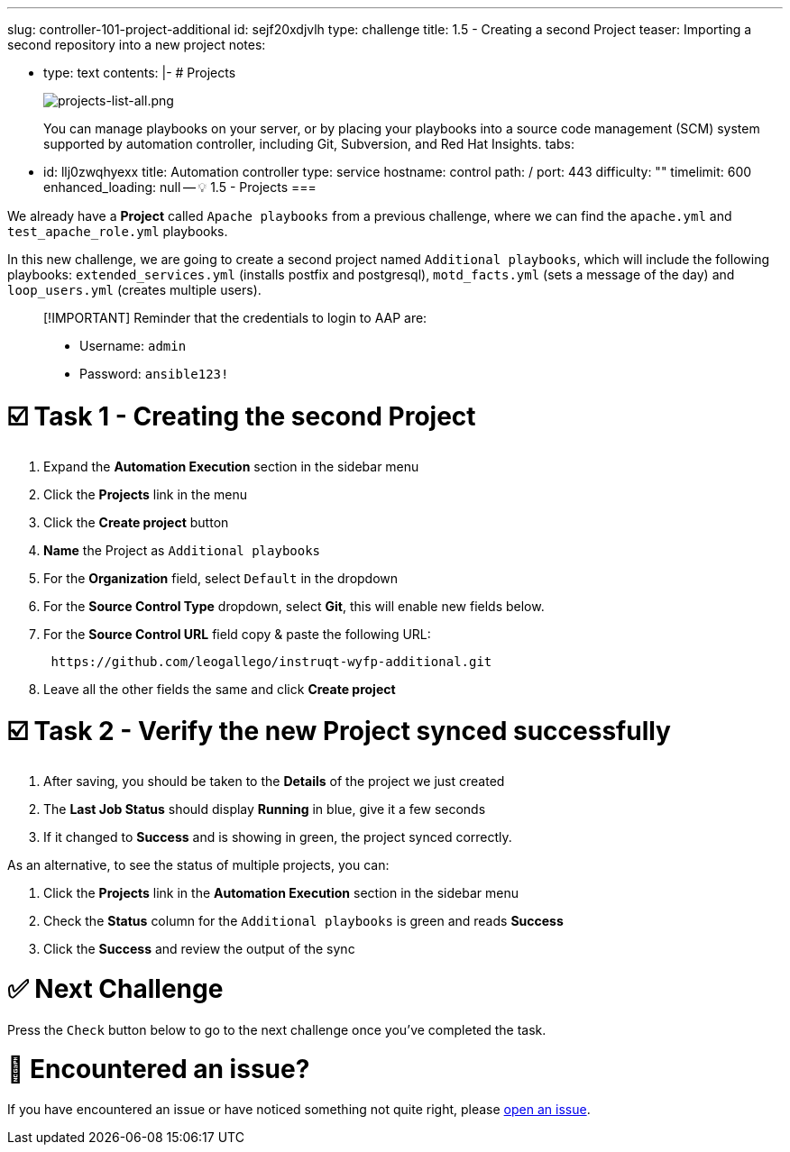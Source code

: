 :doctype: book

'''

slug: controller-101-project-additional id: sejf20xdjvlh type: challenge title: 1.5 - Creating a second Project teaser: Importing a second repository into a new project notes:

* type: text contents: |-   # Projects
+
image::../assets/projects-list-all.png[projects-list-all.png]
+
You can manage playbooks on your server, or by placing your playbooks into a source code management (SCM) system supported by automation controller, including Git, Subversion, and Red Hat Insights.
tabs:

* id: llj0zwqhyexx title: Automation controller type: service hostname: control path: / port: 443 difficulty: "" timelimit: 600 enhanced_loading: null -- 💡 1.5 - Projects ===

We already have a *Project* called `Apache playbooks` from a previous challenge, where we can find the `apache.yml` and `test_apache_role.yml`  playbooks.

In this new challenge, we are going to create a second project named `Additional playbooks`, which will include the following playbooks: `extended_services.yml` (installs postfix and postgresql), `motd_facts.yml` (sets a message of the day) and `loop_users.yml` (creates multiple users).

____
[!IMPORTANT] Reminder that the credentials to login to AAP are:

* Username: `admin`
* Password: `ansible123!`
____

= ☑️ Task 1 - Creating the second Project

. Expand the *Automation Execution* section in the sidebar menu
. Click the *Projects* link in the menu
. Click the *Create project* button
. *Name* the Project as `Additional playbooks`
. For the *Organization* field, select `Default` in the dropdown
. For the *Source Control Type* dropdown, select *Git*, this will enable new fields below.
. For the *Source Control URL* field copy & paste the following URL:
+
----
 https://github.com/leogallego/instruqt-wyfp-additional.git
----

. Leave all the other fields the same and click *Create project*

= ☑️ Task 2 - Verify the new Project synced successfully

. After saving, you should be taken to the *Details* of the project we just created
. The *Last Job Status* should display *Running* in blue, give it a few seconds
. If it changed to *Success* and is showing in green, the project synced correctly.

As an alternative, to see the status of multiple projects, you can:

. Click the *Projects* link  in the *Automation Execution* section in the sidebar menu
. Check the *Status* column for the `Additional playbooks` is green and reads *Success*
. Click the *Success* and review the output of the sync

= ✅ Next Challenge

Press the `Check` button below to go to the next challenge once you've completed the task.

= 🐛 Encountered an issue?

If you have encountered an issue or have noticed something not quite right, please https://github.com/ansible/instruqt/issues/new?labels=intro-to-controller&title=Issue+with+Intro+to+Controller+slug+ID:+controller-101-project-2&assignees=leogallego[open an issue].
